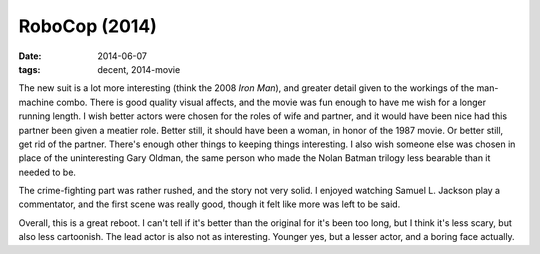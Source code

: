 RoboCop (2014)
==============

:date: 2014-06-07
:tags: decent, 2014-movie



The new suit is a lot more interesting (think the 2008 *Iron Man*),
and greater detail given to the workings of the man-machine combo.
There is good quality visual affects, and the movie was fun enough to
have me wish for a longer running length. I wish better actors were
chosen for the roles of wife and partner, and it would have been nice
had this partner been given a meatier role. Better still, it should
have been a woman, in honor of the 1987 movie. Or better still, get
rid of the partner. There's enough other things to keeping things
interesting. I also wish someone else was chosen in place of the
uninteresting Gary Oldman, the same person who made the Nolan Batman
trilogy less bearable than it needed to be.

The crime-fighting part was rather rushed, and the story not very
solid. I enjoyed watching Samuel L. Jackson play a commentator, and
the first scene was really good, though it felt like more was left to
be said.

Overall, this is a great reboot. I can't tell if it's better than the
original for it's been too long, but I think it's less scary, but also
less cartoonish. The lead actor is also not as interesting. Younger
yes, but a lesser actor, and a boring face actually.
